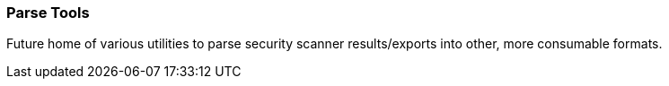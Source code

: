 === Parse Tools ===

Future home of various utilities to parse security scanner results/exports into other, more consumable formats.

